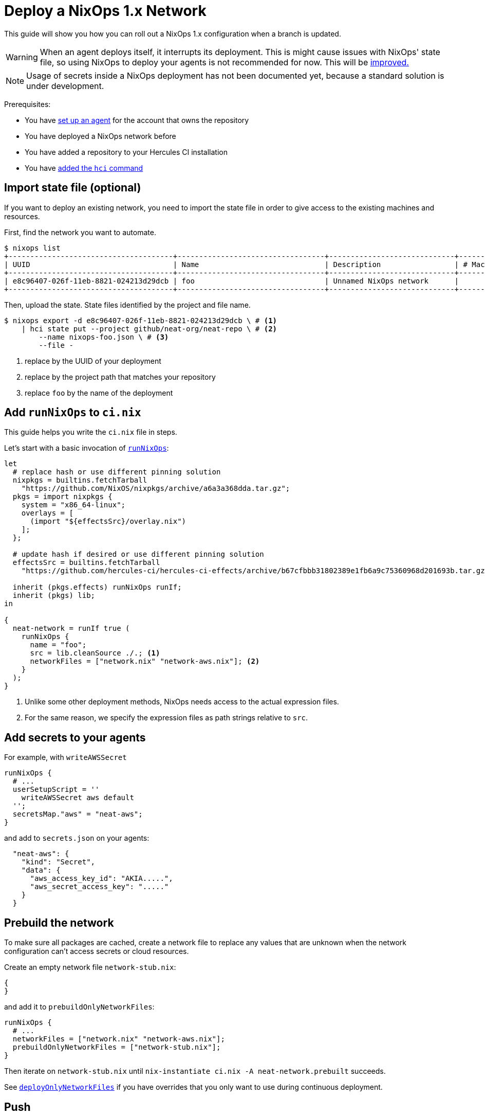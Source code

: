
= Deploy a NixOps 1.x Network

This guide will show you how you can roll out a NixOps 1.x configuration when a branch is updated.

WARNING: When an agent deploys itself, it interrupts its deployment. This is might cause issues with NixOps' state file, so using NixOps to deploy your agents is not recommended for now. This will be https://github.com/hercules-ci/hercules-ci-agent/issues/273[improved.]

NOTE: Usage of secrets inside a NixOps deployment has not been documented yet, because a standard solution is under development.

Prerequisites:

 - You have xref:master@hercules-ci:ROOT:getting-started/index.adoc[set up an agent] for the account that owns the repository
 - You have deployed a NixOps network before
 - You have added a repository to your Hercules CI installation
 - You have xref:hercules-ci-agent:hci:installation.adoc[added the `hci` command]

== Import state file (optional)

If you want to deploy an existing network, you need to import the state file in
order to give access to the existing machines and resources.

First, find the network you want to automate.

```console
$ nixops list
+--------------------------------------+----------------------------------+-----------------------------+------------+---------+
| UUID                                 | Name                             | Description                 | # Machines |   Type  |
+--------------------------------------+----------------------------------+-----------------------------+------------+---------+
| e8c96407-026f-11eb-8821-024213d29dcb | foo                              | Unnamed NixOps network      |          0 |         |
+--------------------------------------+----------------------------------+-----------------------------+------------+---------+
```

Then, upload the state. State files identified by the project and file name.

[source,console]
----
$ nixops export -d e8c96407-026f-11eb-8821-024213d29dcb \ # <1>
    | hci state put --project github/neat-org/neat-repo \ # <2>
        --name nixops-foo.json \ # <3>
        --file -
----
<1> replace by the UUID of your deployment
<2> replace by the project path that matches your repository
<3> replace `foo` by the name of the deployment

== Add `runNixOps` to `ci.nix`

This guide helps you write the `ci.nix` file in steps.

Let's start with a basic invocation of xref:reference/nix-functions/runNixOps.adoc[`runNixOps`]:

[source,nix]
----
let
  # replace hash or use different pinning solution
  nixpkgs = builtins.fetchTarball
    "https://github.com/NixOS/nixpkgs/archive/a6a3a368dda.tar.gz";
  pkgs = import nixpkgs {
    system = "x86_64-linux";
    overlays = [
      (import "${effectsSrc}/overlay.nix")
    ];
  };

  # update hash if desired or use different pinning solution
  effectsSrc = builtins.fetchTarball
    "https://github.com/hercules-ci/hercules-ci-effects/archive/b67cfbbb31802389e1fb6a9c75360968d201693b.tar.gz";

  inherit (pkgs.effects) runNixOps runIf;
  inherit (pkgs) lib;
in

{
  neat-network = runIf true (
    runNixOps {
      name = "foo";
      src = lib.cleanSource ./.; <1>
      networkFiles = ["network.nix" "network-aws.nix"]; <2>
    }
  );
}
----
<1> Unlike some other deployment methods, NixOps needs access to the actual expression files.
<2> For the same reason, we specify the expression files as path strings relative to `src`.


== Add secrets to your agents

For example, with `writeAWSSecret`

```nix
runNixOps {
  # ...
  userSetupScript = ''
    writeAWSSecret aws default
  '';
  secretsMap."aws" = "neat-aws";
}
```

and add to `secrets.json` on your agents:

```json
  "neat-aws": {
    "kind": "Secret",
    "data": {
      "aws_access_key_id": "AKIA.....",
      "aws_secret_access_key": "....."
    }
  }
```

[[prebuild]]
== Prebuild the network

To make sure all packages are cached, create a network file to replace any
values that are unknown when the network configuration can't access secrets or
cloud resources.

Create an empty network file `network-stub.nix`:

```nix
{
}
```

and add it to `prebuildOnlyNetworkFiles`:

```nix
runNixOps {
  # ...
  networkFiles = ["network.nix" "network-aws.nix"];
  prebuildOnlyNetworkFiles = ["network-stub.nix"];
}
```

Then iterate on `network-stub.nix` until `nix-instantiate ci.nix -A neat-network.prebuilt` succeeds.

See xref:reference/nix-functions/runNixOps.adoc#param-deployOnlyNetworkFiles[`deployOnlyNetworkFiles`] if you have overrides that you only want to use during continuous deployment.

== Push

Commit any remaining changes and push your branch. Your agents will build and deploy your network.

Meanwhile, you can configure which branch causes your deployment to run. For example, if you only want to deploy when you've merged into the `production` branch, use:

```nix
# Make ci.nix a function with default argument
{ src ? { ref = null; }}:

# ...

  neat-network = runIf (src.ref == "refs/heads/production") (
    runNixOps {
      # ...
    }
  );

}
```

After push/PR/merge, your continuous deployment is ready for use.

== Further reading

* xref:reference/nix-functions/runNixOps.adoc[`runNixOps`] function
